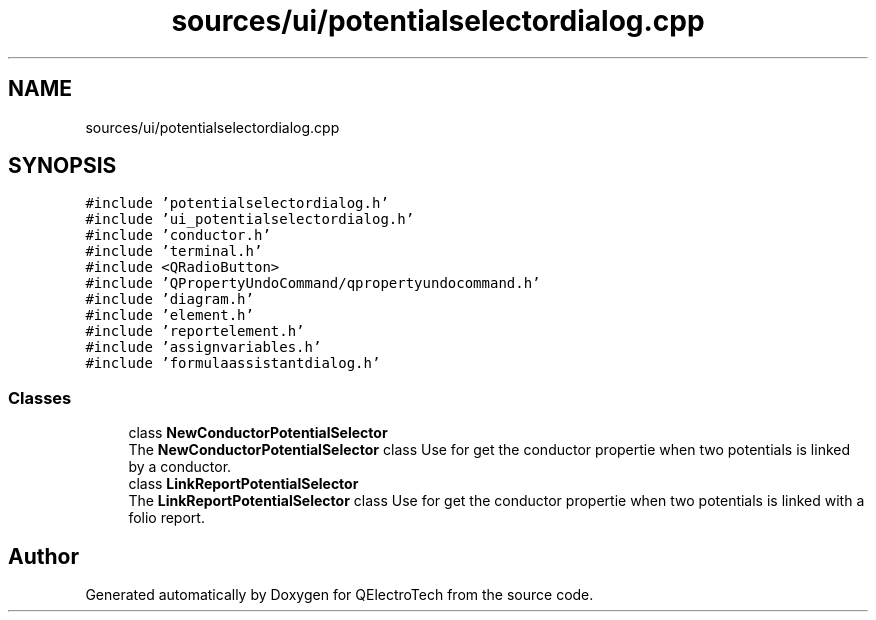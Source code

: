 .TH "sources/ui/potentialselectordialog.cpp" 3 "Thu Aug 27 2020" "Version 0.8-dev" "QElectroTech" \" -*- nroff -*-
.ad l
.nh
.SH NAME
sources/ui/potentialselectordialog.cpp
.SH SYNOPSIS
.br
.PP
\fC#include 'potentialselectordialog\&.h'\fP
.br
\fC#include 'ui_potentialselectordialog\&.h'\fP
.br
\fC#include 'conductor\&.h'\fP
.br
\fC#include 'terminal\&.h'\fP
.br
\fC#include <QRadioButton>\fP
.br
\fC#include 'QPropertyUndoCommand/qpropertyundocommand\&.h'\fP
.br
\fC#include 'diagram\&.h'\fP
.br
\fC#include 'element\&.h'\fP
.br
\fC#include 'reportelement\&.h'\fP
.br
\fC#include 'assignvariables\&.h'\fP
.br
\fC#include 'formulaassistantdialog\&.h'\fP
.br

.SS "Classes"

.in +1c
.ti -1c
.RI "class \fBNewConductorPotentialSelector\fP"
.br
.RI "The \fBNewConductorPotentialSelector\fP class Use for get the conductor propertie when two potentials is linked by a conductor\&. "
.ti -1c
.RI "class \fBLinkReportPotentialSelector\fP"
.br
.RI "The \fBLinkReportPotentialSelector\fP class Use for get the conductor propertie when two potentials is linked with a folio report\&. "
.in -1c
.SH "Author"
.PP 
Generated automatically by Doxygen for QElectroTech from the source code\&.
